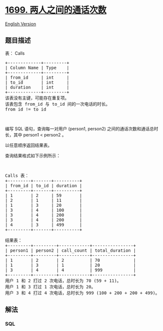 * [[https://leetcode-cn.com/problems/number-of-calls-between-two-persons][1699.
两人之间的通话次数]]
  :PROPERTIES:
  :CUSTOM_ID: 两人之间的通话次数
  :END:
[[./solution/1600-1699/1699.Number of Calls Between Two Persons/README_EN.org][English
Version]]

** 题目描述
   :PROPERTIES:
   :CUSTOM_ID: 题目描述
   :END:

#+begin_html
  <!-- 这里写题目描述 -->
#+end_html

#+begin_html
  <p>
#+end_html

表： Calls

#+begin_html
  </p>
#+end_html

#+begin_html
  <pre>+-------------+---------+
  | Column Name | Type    |
  +-------------+---------+
  | from_id     | int     |
  | to_id       | int     |
  | duration    | int     |
  +-------------+---------+
  该表没有主键，可能存在重复项。
  该表包含 from_id 与 to_id 间的一次电话的时长。
  from_id != to_id
  </pre>
#+end_html

#+begin_html
  <p>
#+end_html

 

#+begin_html
  </p>
#+end_html

#+begin_html
  <p>
#+end_html

编写 SQL 语句，查询每一对用户 (person1,
person2) 之间的通话次数和通话总时长，其中 person1 < person2 。

#+begin_html
  </p>
#+end_html

#+begin_html
  <p>
#+end_html

以任意顺序返回结果表。

#+begin_html
  </p>
#+end_html

#+begin_html
  <p>
#+end_html

查询结果格式如下示例所示：

#+begin_html
  </p>
#+end_html

#+begin_html
  <p>
#+end_html

 

#+begin_html
  </p>
#+end_html

#+begin_html
  <pre>Calls 表：
  +---------+-------+----------+
  | from_id | to_id | duration |
  +---------+-------+----------+
  | 1       | 2     | 59       |
  | 2       | 1     | 11       |
  | 1       | 3     | 20       |
  | 3       | 4     | 100      |
  | 3       | 4     | 200      |
  | 3       | 4     | 200      |
  | 4       | 3     | 499      |
  +---------+-------+----------+

  结果表：
  +---------+---------+------------+----------------+
  | person1 | person2 | call_count | total_duration |
  +---------+---------+------------+----------------+
  | 1       | 2       | 2          | 70             |
  | 1       | 3       | 1          | 20             |
  | 3       | 4       | 4          | 999            |
  +---------+---------+------------+----------------+
  用户 1 和 2 打过 2 次电话，总时长为 70 (59 + 11)。
  用户 1 和 3 打过 1 次电话，总时长为 20。
  用户 3 和 4 打过 4 次电话，总时长为 999 (100 + 200 + 200 + 499)。
  </pre>
#+end_html

** 解法
   :PROPERTIES:
   :CUSTOM_ID: 解法
   :END:

#+begin_html
  <!-- 这里可写通用的实现逻辑 -->
#+end_html

#+begin_html
  <!-- tabs:start -->
#+end_html

*** *SQL*
    :PROPERTIES:
    :CUSTOM_ID: sql
    :END:
#+begin_src sql
#+end_src

#+begin_html
  <!-- tabs:end -->
#+end_html
